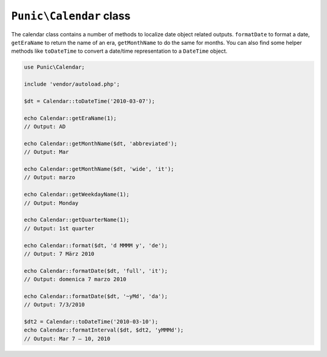 ************************
``Punic\Calendar`` class
************************

The calendar class contains a number of methods to localize date object related outputs.
``formatDate`` to format a date, ``getEraName`` to return the name of an era, ``getMonthName`` to do the same for months.
You can also find some helper methods like ``toDateTime`` to convert a date/time representation to a ``DateTime`` object.

.. code-block:: php

    use Punic\Calendar;

    include 'vendor/autoload.php';

    $dt = Calendar::toDateTime('2010-03-07');

    echo Calendar::getEraName(1);
    // Output: AD

    echo Calendar::getMonthName($dt, 'abbreviated');
    // Output: Mar

    echo Calendar::getMonthName($dt, 'wide', 'it');
    // Output: marzo

    echo Calendar::getWeekdayName(1);
    // Output: Monday

    echo Calendar::getQuarterName(1);
    // Output: 1st quarter

    echo Calendar::format($dt, 'd MMMM y', 'de');
    // Output: 7 März 2010

    echo Calendar::formatDate($dt, 'full', 'it');
    // Output: domenica 7 marzo 2010

    echo Calendar::formatDate($dt, '~yMd', 'da');
    // Output: 7/3/2010

    $dt2 = Calendar::toDateTime('2010-03-10');
    echo Calendar::formatInterval($dt, $dt2, 'yMMMd');
    // Output: Mar 7 – 10, 2010
